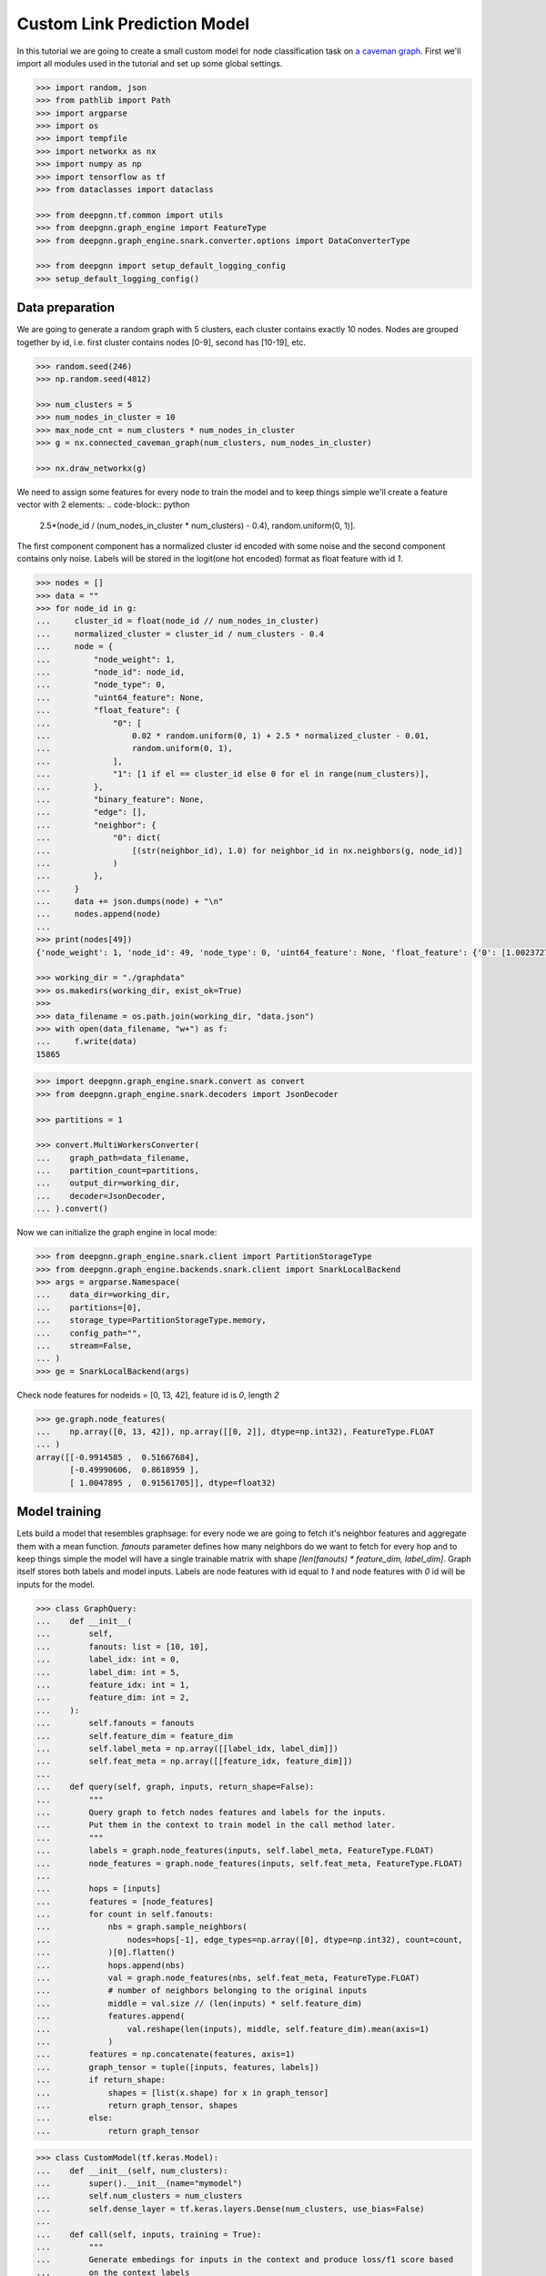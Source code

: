 ****************************
Custom Link Prediction Model
****************************

In this tutorial we are going to create a small custom model for node classification task on `a caveman graph <http://mathworld.wolfram.com/CavemanGraph.html>`_.
First we'll import all modules used in the tutorial and set up some global settings.

.. code-block:: python

    >>> import random, json
    >>> from pathlib import Path
    >>> import argparse
    >>> import os
    >>> import tempfile
    >>> import networkx as nx
    >>> import numpy as np
    >>> import tensorflow as tf
    >>> from dataclasses import dataclass

    >>> from deepgnn.tf.common import utils
    >>> from deepgnn.graph_engine import FeatureType
    >>> from deepgnn.graph_engine.snark.converter.options import DataConverterType

    >>> from deepgnn import setup_default_logging_config
    >>> setup_default_logging_config()



Data preparation
================

We are going to generate a random graph with 5 clusters, each cluster contains exactly 10 nodes.
Nodes are grouped together by id, i.e. first cluster contains nodes [0-9], second has [10-19], etc.

.. code-block:: python

    >>> random.seed(246)
    >>> np.random.seed(4812)

    >>> num_clusters = 5
    >>> num_nodes_in_cluster = 10
    >>> max_node_cnt = num_clusters * num_nodes_in_cluster
    >>> g = nx.connected_caveman_graph(num_clusters, num_nodes_in_cluster)

    >>> nx.draw_networkx(g)


We need to assign some features for every node to train the model and to keep things simple we'll create a feature vector with 2 elements:
.. code-block:: python

    2.5*(node_id / (num_nodes_in_cluster * num_clusters) - 0.4), random.uniform(0, 1)].

The first component component has a normalized cluster id encoded with some noise and the second component contains only noise.
Labels will be stored in the logit(one hot encoded) format as float feature with id `1`.

.. code-block:: python

    >>> nodes = []
    >>> data = ""
    >>> for node_id in g:
    ...     cluster_id = float(node_id // num_nodes_in_cluster)
    ...     normalized_cluster = cluster_id / num_clusters - 0.4
    ...     node = {
    ...         "node_weight": 1,
    ...         "node_id": node_id,
    ...         "node_type": 0,
    ...         "uint64_feature": None,
    ...         "float_feature": {
    ...             "0": [
    ...                 0.02 * random.uniform(0, 1) + 2.5 * normalized_cluster - 0.01,
    ...                 random.uniform(0, 1),
    ...             ],
    ...             "1": [1 if el == cluster_id else 0 for el in range(num_clusters)],
    ...         },
    ...         "binary_feature": None,
    ...         "edge": [],
    ...         "neighbor": {
    ...             "0": dict(
    ...                 [(str(neighbor_id), 1.0) for neighbor_id in nx.neighbors(g, node_id)]
    ...             )
    ...         },
    ...     }
    ...     data += json.dumps(node) + "\n"
    ...     nodes.append(node)
    ...
    >>> print(nodes[49])
    {'node_weight': 1, 'node_id': 49, 'node_type': 0, 'uint64_feature': None, 'float_feature': {'0': [1.0023727889837524, 0.34556286809360803], '1': [0, 0, 0, 0, 1]}, 'binary_feature': None, 'edge': [], 'neighbor': {'0': {'40': 1.0, '41': 1.0, '42': 1.0, '43': 1.0, '44': 1.0, '45': 1.0, '46': 1.0, '47': 1.0, '48': 1.0, '0': 1.0}}}

    >>> working_dir = "./graphdata"
    >>> os.makedirs(working_dir, exist_ok=True)
    >>>
    >>> data_filename = os.path.join(working_dir, "data.json")
    >>> with open(data_filename, "w+") as f:
    ...     f.write(data)
    15865

.. code-block:: python

    >>> import deepgnn.graph_engine.snark.convert as convert
    >>> from deepgnn.graph_engine.snark.decoders import JsonDecoder

    >>> partitions = 1

    >>> convert.MultiWorkersConverter(
    ...    graph_path=data_filename,
    ...    partition_count=partitions,
    ...    output_dir=working_dir,
    ...    decoder=JsonDecoder,
    ... ).convert()

Now we can initialize the graph engine in local mode:

.. code-block:: python

    >>> from deepgnn.graph_engine.snark.client import PartitionStorageType
    >>> from deepgnn.graph_engine.backends.snark.client import SnarkLocalBackend
    >>> args = argparse.Namespace(
    ...    data_dir=working_dir,
    ...    partitions=[0],
    ...    storage_type=PartitionStorageType.memory,
    ...    config_path="",
    ...    stream=False,
    ... )
    >>> ge = SnarkLocalBackend(args)

Check node features for nodeids = [0, 13, 42], feature id is `0`, length `2`

.. code-block:: python

    >>> ge.graph.node_features(
    ...    np.array([0, 13, 42]), np.array([[0, 2]], dtype=np.int32), FeatureType.FLOAT
    ... )
    array([[-0.9914585 ,  0.51667684],
           [-0.49990606,  0.8618959 ],
           [ 1.0047895 ,  0.91561705]], dtype=float32)

Model training
==============

Lets build a model that resembles graphsage: for every node we are going to fetch it's neighbor features and aggregate them with a mean function. `fanouts` parameter defines how many neighbors do we want to fetch for every hop and to keep things simple the model will have a single trainable matrix with shape `[len(fanouts) * feature_dim, label_dim]`.
Graph itself stores both labels and model inputs. Labels are node features with id equal to `1` and node features with `0` id will be inputs for the model.

.. code-block:: python

    >>> class GraphQuery:
    ...    def __init__(
    ...        self,
    ...        fanouts: list = [10, 10],
    ...        label_idx: int = 0,
    ...        label_dim: int = 5,
    ...        feature_idx: int = 1,
    ...        feature_dim: int = 2,
    ...    ):
    ...        self.fanouts = fanouts
    ...        self.feature_dim = feature_dim
    ...        self.label_meta = np.array([[label_idx, label_dim]])
    ...        self.feat_meta = np.array([[feature_idx, feature_dim]])
    ...
    ...    def query(self, graph, inputs, return_shape=False):
    ...        """
    ...        Query graph to fetch nodes features and labels for the inputs.
    ...        Put them in the context to train model in the call method later.
    ...        """
    ...        labels = graph.node_features(inputs, self.label_meta, FeatureType.FLOAT)
    ...        node_features = graph.node_features(inputs, self.feat_meta, FeatureType.FLOAT)
    ...
    ...        hops = [inputs]
    ...        features = [node_features]
    ...        for count in self.fanouts:
    ...            nbs = graph.sample_neighbors(
    ...                nodes=hops[-1], edge_types=np.array([0], dtype=np.int32), count=count,
    ...            )[0].flatten()
    ...            hops.append(nbs)
    ...            val = graph.node_features(nbs, self.feat_meta, FeatureType.FLOAT)
    ...            # number of neighbors belonging to the original inputs
    ...            middle = val.size // (len(inputs) * self.feature_dim)
    ...            features.append(
    ...                val.reshape(len(inputs), middle, self.feature_dim).mean(axis=1)
    ...            )
    ...        features = np.concatenate(features, axis=1)
    ...        graph_tensor = tuple([inputs, features, labels])
    ...        if return_shape:
    ...            shapes = [list(x.shape) for x in graph_tensor]
    ...            return graph_tensor, shapes
    ...        else:
    ...            return graph_tensor

.. code-block:: python

    >>> class CustomModel(tf.keras.Model):
    ...    def __init__(self, num_clusters):
    ...        super().__init__(name="mymodel")
    ...        self.num_clusters = num_clusters
    ...        self.dense_layer = tf.keras.layers.Dense(num_clusters, use_bias=False)
    ...
    ...    def call(self, inputs, training = True):
    ...        """
    ...        Generate embedings for inputs in the context and produce loss/f1 score based
    ...        on the context labels
    ...        """
    ...        nodes, features, labels = inputs
    ...        logits = self.dense_layer(features)
    ...        loss = tf.nn.softmax_cross_entropy_with_logits(labels=labels, logits=logits)
    ...        predictions = tf.nn.softmax(logits)
    ...        predictions = tf.one_hot(tf.argmax(predictions, axis=1), self.num_clusters)
    ...        loss = tf.reduce_mean(loss)
    ...        acc = self.calc_acc(labels, predictions)
    ...        self.predictions = predictions
    ...        self.labels = labels
    ...        self.src = nodes
    ...        return predictions, loss, {"acc": acc}
    ...
    ...    def calc_acc(self, labels, preds):
    ...        correct_prediction = tf.equal(tf.argmax(preds, 1), tf.argmax(labels, 1))
    ...        accuracy_all = tf.cast(correct_prediction, tf.float32)
    ...        return tf.reduce_mean(accuracy_all)
    ...
    ...    def train_step(self, data: dict):
    ...        """override base train_step."""
    ...        with tf.GradientTape() as tape:
    ...            _, loss, metrics = self(data, training=True)
    ...
    ...        grads = tape.gradient(loss, self.trainable_variables)
    ...        self.optimizer.apply_gradients(zip(grads, self.trainable_variables))
    ...        result = {"loss": loss}
    ...        result.update(metrics)
    ...        return result
    ...
    ...    def test_step(self, data: dict):
    ...        """override base test_step."""
    ...        _, loss, metrics = self(data, training=False)
    ...        result = {"loss": loss}
    ...        result.update(metrics)
    ...        return result
    ...
    ...    def predict_step(self, data: dict):
    ...        """override base predict_step."""
    ...        self(data, training=False)
    ...        return [self.src, self.predictions]
    ...
    ...    def get_prediction_label(self):
    ...        return self.predictions, self.labels

Create `Trainer` object

.. code-block:: python

    >>> import logging
    >>> from deepgnn.tf.common.tf2_trainer import EagerTrainer
    >>> from deepgnn.tf.common.args import TrainerType
    >>> from deepgnn import get_logger

    >>> tmp_dir = tempfile.TemporaryDirectory()
    >>> trainer = EagerTrainer(
    ...    model_dir=tmp_dir.name,
    ...    seed = None,
    ...    log_save_steps = 50,
    ...    summary_save_steps = 20,
    ...    checkpoint_save_secs = 100,
    ...    logger = get_logger(),
    ... )



Start Training
1. create `sampler`
2. build model
3. run training.

.. code-block:: python

    >>> from deepgnn.tf.common.dataset import create_tf_dataset
    >>> from deepgnn.graph_engine import GraphType, BackendType
    >>> from deepgnn.graph_engine import BackendOptions, GraphType, BackendType, GENodeSampler,RangeNodeSampler

    >>> batch_size = 16
    >>> num_epochs = 100 # One epoch represents processing all nodes in the graph.
    >>> learning_rate = 0.1

    >>> args = argparse.Namespace(
    ...    data_dir=working_dir,
    ...    backend=BackendType.SNARK,
    ...    graph_type=GraphType.LOCAL,
    ...    converter=DataConverterType.SKIP,
    ...    graph_name="data.json",
    ... )

    >>> model = CustomModel(num_clusters)
    >>> q = GraphQuery(
    ...        label_idx=1,
    ...        label_dim=num_clusters,
    ...        feature_dim=2,
    ...        feature_idx=0,
    ...        fanouts=[10, 10, 5],
    ... )

    >>> ds = create_tf_dataset(
    ...    sampler_class=GENodeSampler,
    ...    query_fn=q.query,
    ...    backend=ge,
    ...    backend_options=BackendOptions(args),
    ...    node_types=np.array([0], dtype=np.int32),
    ...    batch_size=batch_size,
    ... )[0]

    >>> trainer.train(
    ...    dataset=ds,
    ...    model=model,
    ...    optimizer=tf.compat.v1.train.AdamOptimizer(learning_rate=learning_rate),
    ...    epochs=num_epochs,
    ... )

Verify model predictions
========================

.. code-block:: python

    >>> args = argparse.Namespace(
    ...    data_dir=working_dir,
    ...    backend=BackendType.SNARK,
    ...    graph_type=GraphType.LOCAL,
    ...    converter=DataConverterType.LOCAL,
    ...    graph_name="data.json",
    ... )
    >>> ds = create_tf_dataset(
    ...    sampler_class=RangeNodeSampler,
    ...    query_fn=q.query,
    ...    backend=ge,
    ...    backend_options=BackendOptions(args),
    ...    first=0,
    ...    last=max_node_cnt,
    ...    batch_size=10,
    ...    worker_index=0,
    ...    num_workers=1,
    ...    backfill_id=max_node_cnt+1,
    ... )[0]

    >>> trainer.inference(
    ...    ds,
    ...    model,
    ...    embedding_to_str_fn=utils.node_embedding_to_string,
    ... )
    >>> np.set_printoptions(formatter={"float_kind": "{: .2f}".format})
    >>> pred = utils.load_embeddings(tmp_dir.name, max_node_cnt, num_clusters)
    >>> print(np.argmax(pred, 1).reshape(num_clusters, -1))
    [[0 0 0 0 1 0 0 0 0 0]
     [0 1 0 1 1 0 0 0 0 0]
     [2 2 2 2 2 2 2 2 2 2]
     [3 4 3 4 3 3 4 4 4 4]
     [4 4 4 4 4 4 4 4 4 4]]
